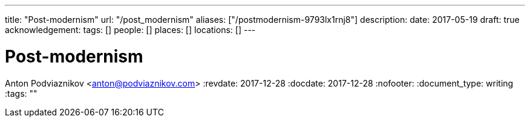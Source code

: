 ---
title: "Post-modernism"
url: "/post_modernism"
aliases: ["/postmodernism-9793lx1rnj8"]
description: 
date: 2017-05-19
draft: true
acknowledgement: 
tags: []
people: []
places: []
locations: []
---

= Post-modernism
Anton Podviaznikov <anton@podviaznikov.com>
:revdate: 2017-12-28
:docdate: 2017-12-28
:nofooter:
:document_type: writing
:tags: ""


